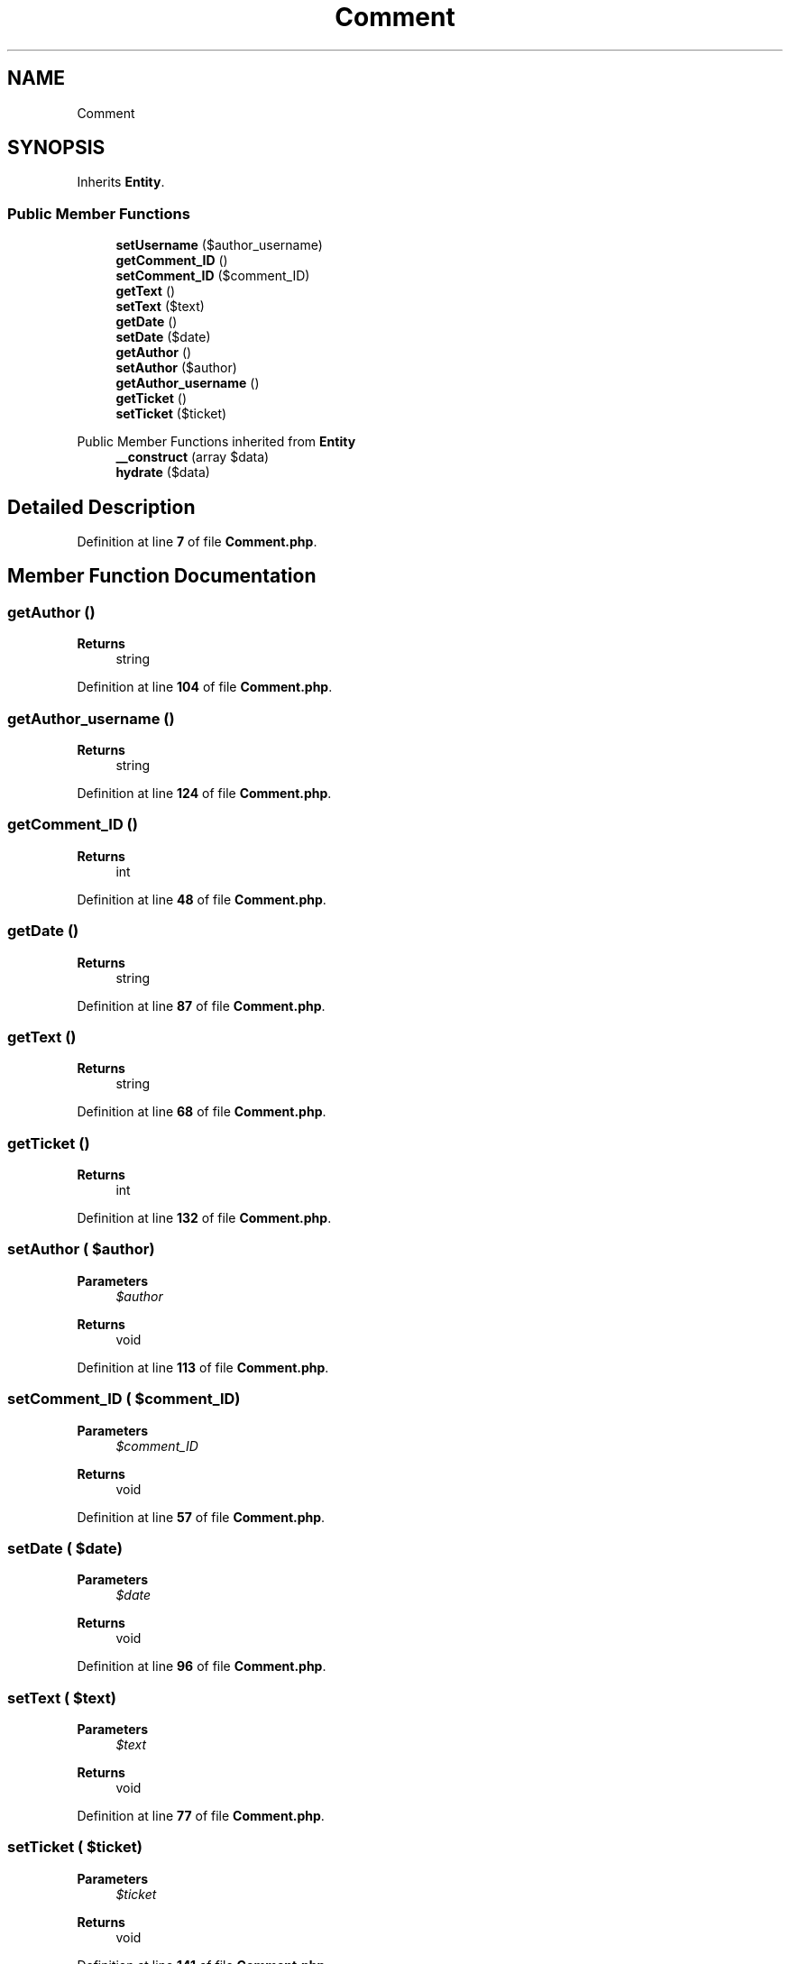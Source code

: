 .TH "Comment" 3 "MetaHub" \" -*- nroff -*-
.ad l
.nh
.SH NAME
Comment
.SH SYNOPSIS
.br
.PP
.PP
Inherits \fBEntity\fP\&.
.SS "Public Member Functions"

.in +1c
.ti -1c
.RI "\fBsetUsername\fP ($author_username)"
.br
.ti -1c
.RI "\fBgetComment_ID\fP ()"
.br
.ti -1c
.RI "\fBsetComment_ID\fP ($comment_ID)"
.br
.ti -1c
.RI "\fBgetText\fP ()"
.br
.ti -1c
.RI "\fBsetText\fP ($text)"
.br
.ti -1c
.RI "\fBgetDate\fP ()"
.br
.ti -1c
.RI "\fBsetDate\fP ($date)"
.br
.ti -1c
.RI "\fBgetAuthor\fP ()"
.br
.ti -1c
.RI "\fBsetAuthor\fP ($author)"
.br
.ti -1c
.RI "\fBgetAuthor_username\fP ()"
.br
.ti -1c
.RI "\fBgetTicket\fP ()"
.br
.ti -1c
.RI "\fBsetTicket\fP ($ticket)"
.br
.in -1c

Public Member Functions inherited from \fBEntity\fP
.in +1c
.ti -1c
.RI "\fB__construct\fP (array $data)"
.br
.ti -1c
.RI "\fBhydrate\fP ($data)"
.br
.in -1c
.SH "Detailed Description"
.PP 
Definition at line \fB7\fP of file \fBComment\&.php\fP\&.
.SH "Member Function Documentation"
.PP 
.SS "getAuthor ()"

.PP
\fBReturns\fP
.RS 4
string 
.RE
.PP

.PP
Definition at line \fB104\fP of file \fBComment\&.php\fP\&.
.SS "getAuthor_username ()"

.PP
\fBReturns\fP
.RS 4
string 
.RE
.PP

.PP
Definition at line \fB124\fP of file \fBComment\&.php\fP\&.
.SS "getComment_ID ()"

.PP
\fBReturns\fP
.RS 4
int 
.RE
.PP

.PP
Definition at line \fB48\fP of file \fBComment\&.php\fP\&.
.SS "getDate ()"

.PP
\fBReturns\fP
.RS 4
string 
.RE
.PP

.PP
Definition at line \fB87\fP of file \fBComment\&.php\fP\&.
.SS "getText ()"

.PP
\fBReturns\fP
.RS 4
string 
.RE
.PP

.PP
Definition at line \fB68\fP of file \fBComment\&.php\fP\&.
.SS "getTicket ()"

.PP
\fBReturns\fP
.RS 4
int 
.RE
.PP

.PP
Definition at line \fB132\fP of file \fBComment\&.php\fP\&.
.SS "setAuthor ( $author)"

.PP
\fBParameters\fP
.RS 4
\fI$author\fP 
.RE
.PP
\fBReturns\fP
.RS 4
void 
.RE
.PP

.PP
Definition at line \fB113\fP of file \fBComment\&.php\fP\&.
.SS "setComment_ID ( $comment_ID)"

.PP
\fBParameters\fP
.RS 4
\fI$comment_ID\fP 
.RE
.PP
\fBReturns\fP
.RS 4
void 
.RE
.PP

.PP
Definition at line \fB57\fP of file \fBComment\&.php\fP\&.
.SS "setDate ( $date)"

.PP
\fBParameters\fP
.RS 4
\fI$date\fP 
.RE
.PP
\fBReturns\fP
.RS 4
void 
.RE
.PP

.PP
Definition at line \fB96\fP of file \fBComment\&.php\fP\&.
.SS "setText ( $text)"

.PP
\fBParameters\fP
.RS 4
\fI$text\fP 
.RE
.PP
\fBReturns\fP
.RS 4
void 
.RE
.PP

.PP
Definition at line \fB77\fP of file \fBComment\&.php\fP\&.
.SS "setTicket ( $ticket)"

.PP
\fBParameters\fP
.RS 4
\fI$ticket\fP 
.RE
.PP
\fBReturns\fP
.RS 4
void 
.RE
.PP

.PP
Definition at line \fB141\fP of file \fBComment\&.php\fP\&.
.SS "setUsername ( $author_username)"

.PP
\fBParameters\fP
.RS 4
\fI$author_username\fP 
.RE
.PP
\fBReturns\fP
.RS 4
void 
.RE
.PP

.PP
Definition at line \fB38\fP of file \fBComment\&.php\fP\&.

.SH "Author"
.PP 
Generated automatically by Doxygen for MetaHub from the source code\&.
